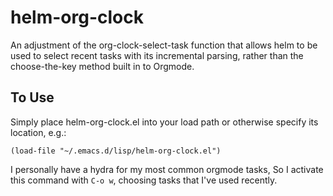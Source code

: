 * helm-org-clock
An adjustment of the org-clock-select-task function that allows helm to be used to select recent tasks with its incremental parsing, rather than the choose-the-key method built in to Orgmode. 

** To Use
Simply place helm-org-clock.el into your load path or otherwise specify its location, e.g.:
#+BEGIN_SRC elisp
(load-file "~/.emacs.d/lisp/helm-org-clock.el")
#+END_SRC

I personally have a hydra for my most common orgmode tasks, So I activate this command with =C-o w=, choosing tasks that I've used recently. 
